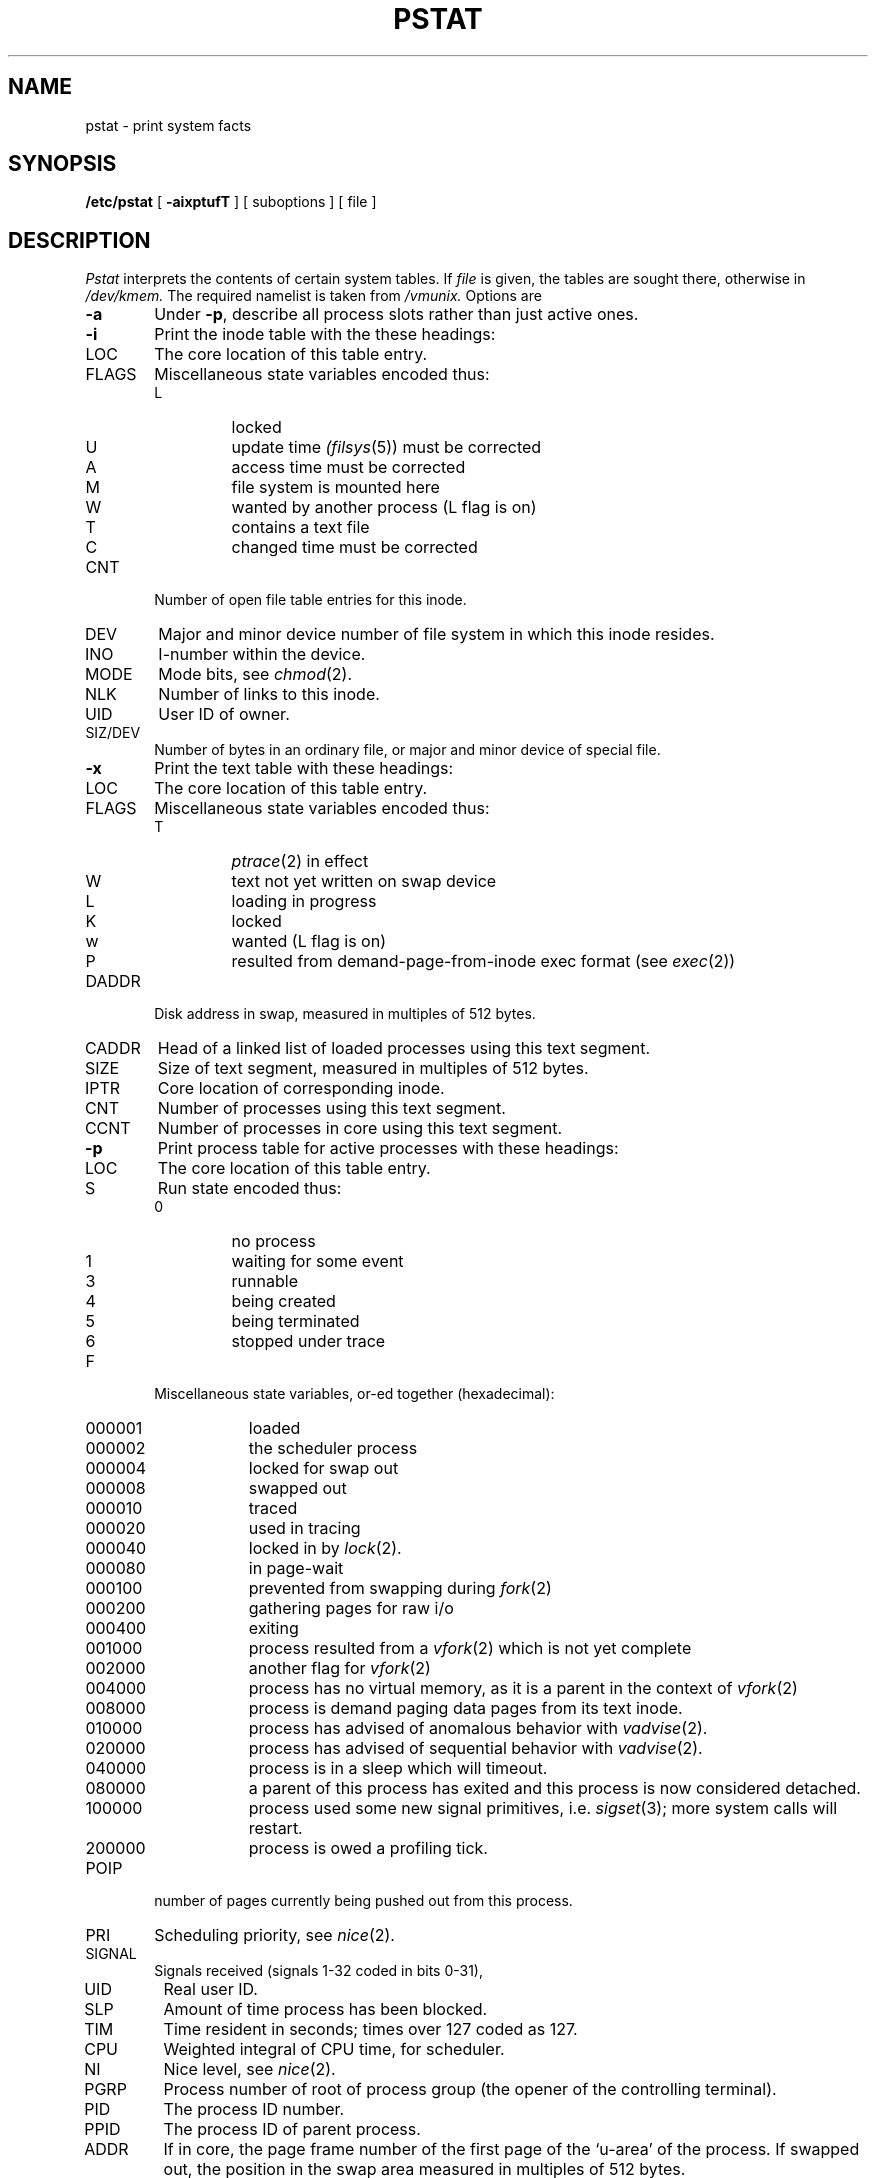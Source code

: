 .\" Copyright (c) 1980 Regents of the University of California.
.\" All rights reserved.  The Berkeley software License Agreement
.\" specifies the terms and conditions for redistribution.
.\"
.\"	@(#)pstat.8	4.1 (Berkeley) 4/27/85
.\"
.TH PSTAT 8 4/1/81
.UC 4
.SH NAME
pstat \- print system facts
.SH SYNOPSIS
.B /etc/pstat
[
.B \-aixptufT
] [ suboptions ]
[ file ]
.SH DESCRIPTION
.I Pstat
interprets the contents of certain system tables.
If
.I file
is given, the tables are sought there, otherwise
in
.I /dev/kmem.
The required namelist is taken from
.I /vmunix.
Options are
.TP \w'WCHAN\ 'u
.B \-a
Under
.BR \-p ,
describe all process slots rather than just active ones.
.TP
.B \-i
Print the inode table with the these headings:
.IP LOC
The core location of this table entry.
.PD 0
.IP FLAGS
Miscellaneous state variables encoded thus:
.RS
.IP L
locked
.IP U
update time
.IR (filsys (5))
must be corrected
.IP A
access time must be corrected
.IP M
file system is mounted here
.IP W
wanted by another process (L flag is on)
.IP T
contains a text file
.IP C
changed time must be corrected
.RE
.IP CNT
Number of open file table entries for this inode.
.IP DEV
Major and minor device number of file system in which
this inode resides.
.IP INO
I-number within the device.
.IP MODE
Mode bits, see
.IR chmod (2).
.IP NLK
Number of links to this inode.
.IP UID
User ID of owner.
.IP SIZ/DEV
Number of bytes in an ordinary file, or
major and minor device of special file.
.PD
.TP
.B \-x
Print the text table with these headings:
.IP LOC
The core location of this table entry.
.PD 0
.IP FLAGS
Miscellaneous state variables encoded thus:
.RS
.IP T
.IR ptrace (2)
in effect
.IP W
text not yet written on swap device
.IP L
loading in progress
.IP K
locked
.IP w
wanted (L flag is on)
.IP P
resulted from demand-page-from-inode exec format (see
.IR exec (2))
.RE
.PD
.IP DADDR
Disk address in swap, measured in multiples of 512 bytes.
.IP CADDR
Head of a linked list of loaded processes using this text segment.
.IP SIZE
Size of text segment, measured in multiples of 512 bytes.
.IP IPTR
Core location of corresponding inode.
.IP CNT
Number of processes using this text segment.
.IP CCNT
Number of processes in core using this text segment.
.PD
.TP
.B \-p
Print process table for active processes with these headings:
.IP LOC
The core location of this table entry.
.PD 0
.IP S
Run state encoded thus:
.RS
.IP 0
no process
.IP 1
waiting for some event
.IP 3
runnable
.IP 4
being created
.IP 5
being terminated
.IP 6
stopped under trace
.RE
.IP F
Miscellaneous state variables, or-ed together (hexadecimal):
.RS
.IP 000001 9n
loaded
.IP 000002
the scheduler process
.IP 000004
locked for swap out
.IP 000008
swapped out
.IP 000010
traced
.IP 000020
used in tracing
.IP 000040
locked in by
.IR lock (2).
.IP 000080
in page-wait
.IP 000100
prevented from swapping during
.IR fork (2)
.IP 000200
gathering pages for raw i/o
.IP 000400
exiting
.IP 001000
process resulted from a
.IR vfork (2)
which is not yet complete
.IP 002000
another flag for
.IR vfork (2)
.IP 004000
process has no virtual memory, as it is a parent in the context of
.IR vfork (2)
.IP 008000
process is demand paging data pages from its text inode.
.IP 010000
process has advised of anomalous behavior with
.IR vadvise (2).
.IP 020000
process has advised of sequential behavior with
.IR vadvise (2).
.IP 040000
process is in a sleep which will timeout.
.IP 080000
a parent of this process has exited and this process
is now considered detached.
.IP 100000
process used some new signal primitives, i.e.
.IR sigset (3);
more system calls will restart.
.IP 200000
process is owed a profiling tick.
.RE
.IP POIP
number of pages currently being pushed out from this process.
.IP PRI
Scheduling priority, see
.IR nice (2).
.IP SIGNAL
Signals received (signals 1-32 coded in bits 0-31),
.IP UID
Real user ID.
.IP SLP
Amount of time process has been blocked.
.IP TIM
Time resident in seconds; times over 127 coded as 127.
.IP CPU
Weighted integral of CPU time, for scheduler.
.IP NI
Nice level,
see
.IR nice (2).
.IP PGRP
Process number of root of process group
(the opener of the controlling terminal).
.IP PID
The process ID number.
.IP PPID
The process ID of parent process.
.IP ADDR
If in core, the page frame number of the first page of the `u-area' of
the process.
If swapped out, the position in the swap area
measured in multiples of 512 bytes.
.IP RSS
Resident set size \- the number of physical page frames allocated
to this process.
.IP SRSS
RSS at last swap (0 if never swapped).
.IP SIZE
Virtual size of process image (data+stack) in multiples of 512 bytes.
.IP WCHAN
Wait channel number of a waiting process.
.IP LINK
Link pointer in list of runnable processes.
.IP TEXTP
If text is pure, pointer to location of text table entry.
.IP CLKT
Countdown for
.IR alarm (2)
measured in seconds.
.PD
.TP
.B \-t
Print table for terminals
with these headings:
.IP RAW
Number of characters in raw input queue.
.PD 0
.IP CAN
Number of characters in canonicalized input queue.
.IP OUT
Number of characters in putput queue.
.IP MODE
See
.IR tty (4).
.IP ADDR
Physical device address.
.IP DEL
Number of delimiters (newlines) in canonicalized input queue.
.IP COL
Calculated column position of terminal.
.IP STATE
Miscellaneous state variables encoded thus:
.RS
.IP W
waiting for open to complete
.IP O
open
.IP S
has special (output) start routine
.IP C
carrier is on
.IP B
busy doing output
.IP A
process is awaiting output
.IP X
open for exclusive use
.IP H
hangup on close
.RE
.IP PGRP
Process group for which this is controlling terminal.
.IP DISC
Line discipline; blank is old tty OTTYDISC or ``new tty'' for NTTYDISC
or ``net'' for NETLDISC (see
.IR bk (4)).
.PD
.TP
.B \-u
print information about a user process;
the next argument is its address as given
by
.IR ps (1).
The process must be in main memory, or the file used can
be a core image and the address 0.
.TP
.B \-f
Print the open file table with these headings:
.IP LOC
The core location of this table entry.
.PD 0
.IP FLG
Miscellaneous state variables encoded thus:
.RS
.IP R
open for reading
.IP W
open for writing
.IP P
pipe
.RE
.IP CNT
Number of processes that know this open file.
.IP INO
The location of the inode table entry for this file.
.IP OFFS
The file offset, see
.IR lseek (2).
.PD
.PP
.B \-s
print information about swap space usage: the number of (1k byte) pages used
and free is given as well as the number of used pages which belong
to text images.
.PP
.B \-T
prints the number of used and free slots in the several system tables
and is useful for checking to see how full system tables have become if the
system is under heavy load.
.B \-m
and
.B \-g
flags print the multiplexor tables.  These tables are rather difficult to
explain.  The potential explorer should examine the multiplexor code in
the system.
.SH FILES
.ta \w'/dev/kmem  'u
/vmunix	namelist
.br
/dev/kmem	default source of tables
.SH SEE ALSO
ps(1), stat(2), filsys(5)
.br
K. Thompson,
.I UNIX Implementation
.SH BUGS
It would be very useful if the system recorded \*(lqmaximum occupancy\*(rq
on the tables reported by
.B \-T;
even more useful if these tables were dynamically allocated.

